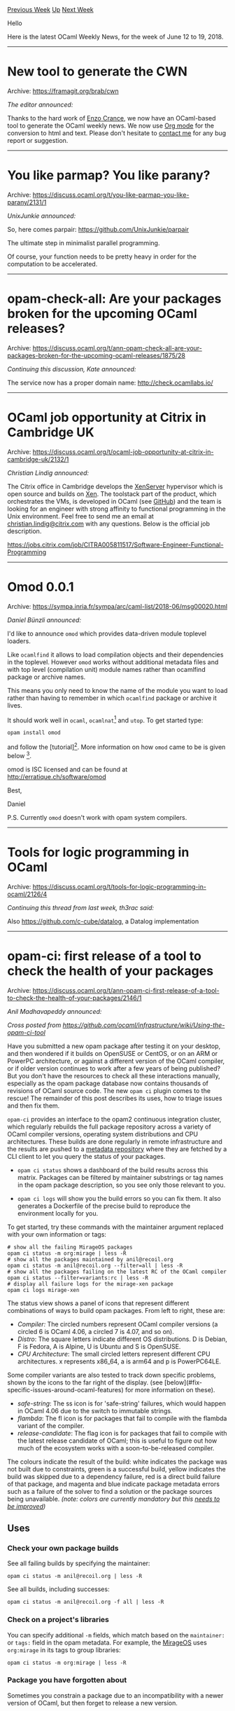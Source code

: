 #+OPTIONS: ^:nil
#+OPTIONS: html-postamble:nil
#+OPTIONS: num:nil
#+OPTIONS: toc:nil
#+OPTIONS: author:nil
#+HTML_HEAD: <style type="text/css">#table-of-contents h2 { display: none } .title { display: none } .authorname { text-align: right }</style>
#+TITLE: OCaml Weekly News
[[http://alan.petitepomme.net/cwn/2018.06.12.html][Previous Week]] [[http://alan.petitepomme.net/cwn/index.html][Up]] [[http://alan.petitepomme.net/cwn/2018.06.26.html][Next Week]]

Hello

Here is the latest OCaml Weekly News, for the week of June 12 to 19, 2018.

#+TOC: headlines 1


-----

* New tool to generate the CWN
:PROPERTIES:
:CUSTOM_ID: 1
:END:
Archive: https://framagit.org/brab/cwn

/The editor announced:/


Thanks to the hard work of [[https://github.com/cloudyhug][Enzo Crance]], we now have an OCaml-based tool to generate the OCaml weekly news. We now use [[http://orgmode.org/][Org mode]] for the conversion to html and text. Please don't hesitate to [[mailto:alan.schmitt@polytechnique.org][contact me]] for any bug report or suggestion.
      



-----

* You like parmap? You like parany?
:PROPERTIES:
:CUSTOM_ID: 2
:END:
Archive: https://discuss.ocaml.org/t/you-like-parmap-you-like-parany/2131/1

/UnixJunkie announced:/


So, here comes parpair:
https://github.com/UnixJunkie/parpair

The ultimate step in minimalist parallel programming.

Of course, your function needs to be pretty heavy in order
for the computation to be accelerated.
      



-----

* opam-check-all: Are your packages broken for the upcoming OCaml releases?
:PROPERTIES:
:CUSTOM_ID: 3
:END:
Archive: https://discuss.ocaml.org/t/ann-opam-check-all-are-your-packages-broken-for-the-upcoming-ocaml-releases/1875/28

/Continuing this discussion, Kate announced:/


The service now has a proper domain name: http://check.ocamllabs.io/
      



-----

* OCaml job opportunity at Citrix in Cambridge UK
:PROPERTIES:
:CUSTOM_ID: 4
:END:
Archive: https://discuss.ocaml.org/t/ocaml-job-opportunity-at-citrix-in-cambridge-uk/2132/1

/Christian Lindig announced:/


The Citrix office in Cambridge develops the
[[https://www.citrix.co.uk/products/xenserver/][XenServer]] hypervisor which is
open source and builds on [[https://www.xenproject.org][Xen]]. The toolstack part
of the product, which orchestrates the VMs, is developed in OCaml (see
[[http://www.github.com/xapi-project][GitHub]]) and the team is looking for an
engineer with strong affinity to functional programming in the Unix environment.
Feel free to send me an email at [[mailto:christian.lindig@citrix.com][christian.lindig@citrix.com]] with any questions.
Below is the official job description.

https://jobs.citrix.com/job/CITRA005811517/Software-Engineer-Functional-Programming
      



-----

* Omod 0.0.1
:PROPERTIES:
:CUSTOM_ID: 5
:END:
Archive: https://sympa.inria.fr/sympa/arc/caml-list/2018-06/msg00020.html

/Daniel Bünzli announced:/


I'd like to announce ~omod~ which provides data-driven module toplevel loaders.

Like ~ocamlfind~ it allows to load compilation objects and their dependencies in
the toplevel. However ~omod~ works without additional metadata files and with
top level (compilation unit) module names rather than ocamlfind package or
archive names.

This means you only need to know the name of the module you want to load rather
than having to remember in which ~ocamlfind~ package or archive it lives.

It should work well in ~ocaml~, ~ocamlnat~[0] and ~utop~. To get started type:

#+begin_src shell
opam install omod
#+end_src

and follow the [tutorial][1]. More information on how ~omod~ came to be is given below [2].

omod is ISC licensed and can be found at http://erratique.ch/software/omod

Best,

Daniel

P.S. Currently ~omod~ doesn't work with opam system compilers.

[0]
One issue with ~ocamlnat~ is that some libraries lack their ~cmxs~ files. E.g.
the lack of ~threads.cmxs~ prevents the ~Core~ module from loading. But other
ones like ~Irmin~, ~Containers~ or ~Base~ do however load in ~ocamlnat~ via
~omod~.

[1]: http://erratique.ch/software/omod/doc/Omod.html#tutorial

[2]
This is basically a dependency-less rewrite of ~odig~'s toplevel loaders which
will be removed from ~odig~. It solves the following problems they had:

1. Too many dependencies. They brought too many dependencies in the toplevel including ~compiler-libs~ which are problematic in ~ocamlnat​~. ~omod~ has no dependency, so using it limits toplevel scope pollution to the ~Omod~ module only which loads fine in ~ocamlnat~.
2. Resolution for multiple load sequences. ~odig~ had no support for choosing between multiple load solutions (e.g. for library variants). ~omod~ has both a variant specification syntax and an interactive mode to resolve them.
3. Slow. They were too slow on large libraries as resolution was done in the (bytecode) toplevel itself, ~omod~'s performance (and API) should be improved for scripting however it is reasonably fast for your toplevel interactive usage.
4. Outdated information in long running toplevel sessions. They provided no mecanism to update the package information whenever the package install base changed.

To solve 1., 3. and 4. the ~Omod~ API invokes the ~omod~ binary with
the ~load~ sub-command (whose textual output you can check when you
suspect there's a problem) to find out the load sequences.
      



-----

* Tools for logic programming in OCaml
:PROPERTIES:
:CUSTOM_ID: 6
:END:
Archive: https://discuss.ocaml.org/t/tools-for-logic-programming-in-ocaml/2126/4

/Continuing this thread from last week, th3rac said:/


Also https://github.com/c-cube/datalog, a Datalog implementation
      



-----

* opam-ci: first release of a tool to check the health of your packages
:PROPERTIES:
:CUSTOM_ID: 7
:END:
Archive: https://discuss.ocaml.org/t/ann-opam-ci-first-release-of-a-tool-to-check-the-health-of-your-packages/2146/1

/Anil Madhavapeddy announced:/


/Cross posted from <https://github.com/ocaml/infrastructure/wiki/Using-the-opam-ci-tool>/

Have you submitted a new opam package after testing it on your desktop, and then wondered if it builds on OpenSUSE or CentOS, or on an ARM or PowerPC architecture, or against a different version of the OCaml compiler, or if older version continues to work after a few years of being published?  But you don't have the resources to check all these interactions manually, especially as the opam package database now contains thousands of revisions of OCaml source code. The new ~opam ci~ plugin comes to the rescue!  The remainder of this post describes its uses, how to triage issues and then fix them.

#+begin_export html
<p align="center">
  <img width="600" src="https://cdn.rawgit.com/ocaml/obi/1a9ad12aa756771b0ea731f40995c7ca7b55c31f/opam-ci.svg">
</p>
#+end_export

~opam-ci~ provides an interface to the opam2 continuous integration cluster, which regularly rebuilds the full package repository across a variety of OCaml compiler versions, operating system distributions and CPU architectures. These builds are done regularly in remote infrastructure and the results are pushed to a [[https://github.com/ocaml/obi-logs][metadata repository]] where they are fetched by a CLI client to let you query the status of your packages.

- ~opam ci status~ shows a dashboard of the build results across this matrix. Packages can be filtered by maintainer substrings or tag names in the opam package description, so you see only those relevant to you.

- ~opam ci logs~ will show you the build errors so you can fix them. It also generates a Dockerfile of the precise build to reproduce the environment locally for you.

To get started, try these commands with the maintainer argument replaced with your own information or tags:

#+begin_src shell
# show all the failing MirageOS packages
opam ci status -m org:mirage | less -R
# show all the packages maintained by anil@recoil.org
opam ci status -m anil@recoil.org --filter=all | less -R
# show all the packages failing on the latest RC of the OCaml compiler
opam ci status --filter=variants:rc | less -R
# display all failure logs for the mirage-xen package
opam ci logs mirage-xen
#+end_src

The status view shows a panel of icons that represent different combinations of ways to build opam packages. From left to right, these are:

- /Compiler:/ The circled numbers represent OCaml compiler versions (a circled 6 is OCaml 4.06, a circled 7 is 4.07, and so on).
- /Distro/: The square letters indicate different OS distributions. D is Debian, F is Fedora, A is Alpine, U is Ubuntu and S is OpenSUSE.
- /CPU Architecture/: The small circled letters represent different CPU architectures. x represents x86_64, a is arm64 and p is PowerPC64LE.

Some compiler variants are also tested to track down specific problems, shown by the icons to the far right of the display. (see [below](#fix-specific-issues-around-ocaml-features) for more information on these).

- /safe-string/: The ss icon is for 'safe-string' failures, which would happen in OCaml 4.06 due to the switch to immutable strings.
- /flambda/: The fl icon is for packages that fail to compile with the flambda variant of the compiler.
- /release-candidate/: The flag icon is for packages that fail to compile with the latest release candidate of OCaml; this is useful to figure out how much of the ecosystem works with a soon-to-be-released compiler.

The colours indicate the result of the build: white indicates the package was not built due to constraints, green is a successful build, yellow indicates the build was skipped due to a dependency failure, red is a direct build failure of that package, and magenta and blue indicate package metadata errors such as a failure of the solver to find a solution or the package sources being unavailable. /(note: colors are currently mandatory but this [[https://github.com/ocaml/obi/issues/6][needs to be improved]])/

** Uses

*** Check your own package builds

See all failing builds by specifying the maintainer:

#+begin_src shell
    opam ci status -m anil@recoil.org | less -R
#+end_src

See all builds, including successes:

#+begin_src shell
    opam ci status -m anil@recoil.org -f all | less -R
#+end_src

*** Check on a project's libraries

You can specify additional ~-m~ fields, which match based on the ~maintainer:~ or ~tags:~ field in the opam metadata.  For example, the [[https://mirage.io][MirageOS]] uses ~org:mirage~ in its tags to group libraries:

#+begin_src shell
    opam ci status -m org:mirage | less -R
#+end_src

*** Package you have forgotten about

Sometimes you constrain a package due to an incompatibility with a newer version of OCaml, but then forget to release a new version.

You can query for "lagging" packages whose latest version is incompatible with the latest release of OCaml due to constraints:

#+begin_src shell
    opam ci status -f lagging | less -R
#+end_src

*** Fix specific issues around OCaml features

Newer releases of OCaml come with some backwards incompatible changes.  You can find packages with some of those particular problems.

**** Migration to safe-string

OCaml shifted from mutable to immutable strings by default in OCaml 4.06, but there is a variant of the compiler with the old behaviour.  You can list packages which break with the new immutable default, but that work with the older setting.

#+begin_src shell
    opam ci status -f variants:ss | less -R
#+end_src

**** Flambda inliner compilation

There is an experimental inliner available with the ~flambda~ configure time variant of the compiler. A few packages fail to compile with the new option, so you can list those explicitly to determine what's wrong:

#+begin_src shell
    opam ci status -f variants:fl | less -R
#+end_src

**** Testing on trunk / release candidate OCaml

When there are release candidates for OCaml, it is helpful to test packages on those pre-release versions. You can find packages that compile successfully on a stable release but fail on the bleeding edge compiler:

#+begin_src shell
    opam ci status -f variants:rc | less -R
#+end_src

Note that this shows actual build failures.  You can use the "lagging" filter to find packages that have been constrained to prevent them from being compiled on the latest version entirely, which is useful to figure out what needs porting.

#+begin_src shell
    opam ci status -f lagging | less -R
#+end_src

*** Community service

You can find all unmaintained packages that might seem some assistance since their maintainer fields are blank:

#+begin_src shell
    opam ci status -f orphaned | less -R
#+end_src

** Identifying issues

Once you have identified a package that is failing, you can inspect the build logs to figure out how to fix the issue.

Firstly, use ~opam ci logs~ to find out what's wrong.  For example, I might run this on the ~xen-gnt-unix~ package.

#+begin_src shell
$ opam ci logs xen-gnt-unix
xen-gnt-unix: multiple build failures found with different configuration parameters.
Please refine the command to select exactly one of the following:
  opam-ci logs xen-gnt-unix.3.0.0 --compiler=4.06 --arch=amd64 --distro=ubuntu-18.04
  opam-ci logs xen-gnt-unix.3.0.0 --compiler=4.06 --arch=amd64 --distro=fedora-28
  opam-ci logs xen-gnt-unix.3.0.0 --compiler=4.06 --arch=amd64 --distro=debian-9
  opam-ci logs xen-gnt-unix.3.0.0 --compiler=4.06+flambda --arch=amd64 --distro=debian-9
  opam-ci logs xen-gnt-unix.3.0.0 --compiler=4.06+default-unsafe-string --arch=amd64 --distro=debian-9
  opam-ci logs xen-gnt-unix.3.0.0 --compiler=4.05 --arch=amd64 --distro=debian-9
  opam-ci logs xen-gnt-unix.3.0.0 --compiler=4.04 --arch=amd64 --distro=debian-9
  opam-ci logs xen-gnt-unix.3.0.0 --compiler=4.06 --arch=amd64 --distro=alpine-3.7
  opam-ci logs xen-gnt-unix.3.0.0 --compiler=4.06 --arch=ppc64le --distro=debian-9
  opam-ci logs xen-gnt-unix.3.0.0 --compiler=4.06 --arch=arm64 --distro=debian-9
  opam-ci logs xen-gnt-unix.3.0.0 --compiler=4.06 --arch=amd64 --distro=opensuse-42.3
  opam-ci logs xen-gnt-unix.3.0.1 --compiler=4.06 --arch=ppc64le --distro=debian-9
  opam-ci logs xen-gnt-unix.3.0.1 --compiler=4.06 --arch=amd64 --distro=opensuse-42.3
#+end_src

If just one failure is found, then the build logs are shown for that failure. If there is more than one failure, the output will give you a more precise command line to enter to select just one of the failures, as shown above.

Just pick the first one, and the output shows us the abbreviated failure log, and some metadata such as which git revision of the [opam-repository (https://github.com/ocaml/opam-repository) the package was built against.

#+begin_src shell
    opam-ci logs xen-gnt-unix.3.0.0 --compiler=4.06 --arch=amd64 --distro=ubuntu-18.04
    ====> xen-gnt-unix.3.0.0 4.06 Ubuntu 18.04 amd64 (exit code 31) (opam-repository 8425e617):
    <snip>
    ### output ###
    # File "/home/opam/.opam/4.06/lib/io-page/META", line 1, characters 0-0:
    # Error: Library "io-page-unix" not found.
    # -> required by library "io-page.unix" in /home/opam/.opam/4.06/lib/io-page
    # Hint: try: jbuilder external-lib-deps --missing -p xen-gnt-unix @install
#+end_src

This then lets you hopefully see a path to fixing the issue.

*** Fixing issues

The problems you find can range from a few root causes. If you think of more, please add them here by updating the [[https://github.com/ocaml/infrastructure/wiki/Using-the-opam-ci-tool/_edit][wiki page]] or posting to the discussion forum.

**** Incorrect opam package constraints

If a package used to build but subsequently starts failing, it is probably because some dependencies have changed their interfaces. You can use opam package constraints to fix this by identifying which the offending dependency is from the build failure, and modifying your package to only select 

/Feature: [[https://github.com/ocaml/obi/issues/5][#5]] tracks including dependency information into the opam-ci metadata directly./

A package occasionally also becomes uninstallable due to dependency constraints resulting in an impossible situation.  This is normally caught by the opam repository maintainers, but mistakes slip through.  In this case, you'll need to figure out the constraints that let your package install.

/Feature: [[https://github.com/ocaml/obi/issues/7][#7]] tracks including ~opam lint~ output in opam-ci status to make finding these problems easier./

**** OCaml compiler version

OCaml now releases on a 6-8 month release schedule, and the march of progress occasionally breaks existing code.  In this case, maintainers can release a new version of their package that works, but older releases are still tracked in opam and should be constrained to prevent them being selected by the new compiler.

One example is the migration to safe-string, which broke a large number of packages out of the box in OCaml 4.06.0.  In this case, you might see an issue like this:

#+begin_src shell
    $ opam-ci logs syslog.1.4 --compiler=4.06 --arch=amd64 --distro=debian-9
    # File "syslog.ml", line 196, characters 50-53:
    # Error: This expression has type bytes but an expression was expected of type
    # string
#+end_src

In this case, you need to prevent this package from being installed on OCaml 4.06.0 or higher, and release a new version of the package with the functionality fixed. The opam1 constraint looks like:

#+begin_src config
    available: [ ocaml-version < "4.06.0" ]
#+end_src

**** Operating System portability

A very common situation is that you test your package on your local desktop, but cannot try it on the huge number of Linux distributions out there.  Thanks to the magic of Docker containers, the opam-ci shows build information on many distributions: Ubuntu, Debian, CentOS, Alpine, OpenSUSE and OracleLinux across several versions (the full list is [[https://github.com/avsm/ocaml-dockerfile/blob/master/src-opam/dockerfile_distro.mli#L25][here]]).

To pick on an example of ~zstd~, the ~opam ci status zstd~ shows that it builds on  Debian and Ubuntu, but fails on CentOS and Alpine.  Inspecting the opam file reveals why:

#+begin_src shell
    $ opam show zstd --raw
    <snip>
    depexts: [
      ["libzstd-dev"] {os-distribution = "debian"}
      ["libzstd-dev"] {os-distribution = "ubuntu"}
    ]
#+end_src

The ~depexts~ field is driven by [[https://github.com/ocaml/opam-depext/tree/2.0][opam-depext]] which understands a large number of operating systems.   You can fix this by including the packages for Alpine and CentOS and submitting the fixes.  The opam-repository CI will test your submitted fixes against the matrix of operating systems and verify if the fix worked or not, or you can use [[https://www.docker.com/docker-mac][Docker locally]] via the [OCaml containers](Containers) before submitting the fix.

**** CPU portability

OCaml runs on a variety of CPU architectures, but most of us develop on x86. The bulk builds also run regularly on arm64 and ppc64le, which exposes portability bugs in C bindings quite often.

The AFL testing system fails on ARM for example:

#+begin_src shell
    opam-ci logs afl.2.52b --compiler=4.06 --arch=arm64 --distro=debian-9
     ### output ###
     # [*] Checking for the ability to compile x86 code...
     # /tmp/cctyEiSt.s: Assembler messages:
     # /tmp/cctyEiSt.s:10: Error: unknown mnemonic `xorb' -- `xorb %al,%al'
     #
     # Oops, looks like your compiler can't generate x86 code.
     #
     # Don't panic! You can use the LLVM or QEMU mode, but see docs/INSTALL first.
     # (To ignore this error, set AFL_NO_X86=1 and try again.)
#+end_src

In this case, you can fix the portability issue in your package and release a new version.  To prevent the older (already released) packages from being selected by the opam solver on that architecture, you can add a ~cpu~ constraint in the ~available:~ field.  An example is the ~yaml.0.2.0~ package that was broken on PowerPC and fixed in ~yaml.0.2.1~:

#+begin_src shell
    $ opam show yaml.0.2.0 --raw
    <snip>
    available: arch != "ppc64"
#+end_src

** Contributions

We would love to see more contributions to opam-ci and the associated infrastructure. The most obvious way you can get involved is by looking at the build failures and submitting fixes to the [[https://github.com/ocaml/opam-repository][opam-repository]] to help us maintain the rapidly growing package database.

If you would like to work on the CLI tool itself, then feel free to  get started and look at the [[https://github.com/ocaml/obi/issues][issue list]] and the [[https://github.com/ocaml/obi/blob/master/CONTRIBUTING.md][contributions guidelines]] to get started, and/or post on the [[https://discuss.ocaml.org][OCaml discussion forum]]. You can also add more triaging tips to this wiki to help other users.
      



-----

* Does OCaml ecosystem have CSS preprocessors?
:PROPERTIES:
:CUSTOM_ID: 8
:END:
Archive: https://discuss.ocaml.org/t/does-ocaml-ecosystem-have-css-preprocessors/2139/3

/Volodymyr Melnyk asked and Nadeem Bitar replied:/


#+begin_quote
Does OCaml's ecosystem have CSS preprocessors except CCSS (cause I want to write CSS in OCaml)?
#+end_quote

I've used [[https://github.com/SentiaAnalytics/bs-css][bs-css]] to write CSS in OCaml. 

It allows you to write something like:

#+begin_src ocaml
open CSS
let card = style
[
  display flexBox;
  flexDirection column;
  boxShadow ~y:(px 3) ~blur:(px 5) (rgba 0 0 0 0 0.3);
]
#+end_src
      



-----

* Old CWN
:PROPERTIES:
:UNNUMBERED: t
:END:

If you happen to miss a CWN, you can [[mailto:alan.schmitt@polytechnique.org][send me a message]] and I'll mail it to you, or go take a look at [[http://alan.petitepomme.net/cwn/][the archive]] or the [[http://alan.petitepomme.net/cwn/cwn.rss][RSS feed of the archives]].

If you also wish to receive it every week by mail, you may subscribe [[http://lists.idyll.org/listinfo/caml-news-weekly/][online]].
-----
#+BEGIN_authorname
[[http://alan.petitepomme.net/][Alan Schmitt]]
#+END_authorname
